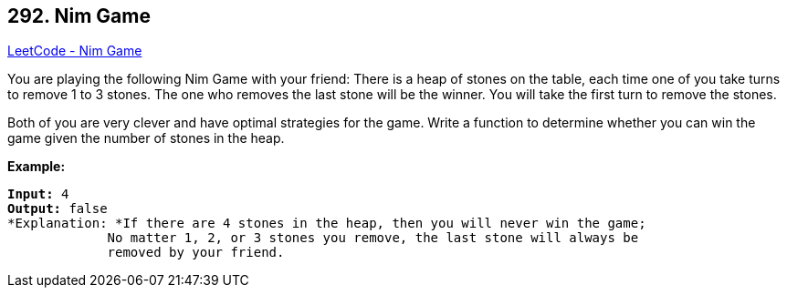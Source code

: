 == 292. Nim Game

https://leetcode.com/problems/nim-game/[LeetCode - Nim Game]

You are playing the following Nim Game with your friend: There is a heap of stones on the table, each time one of you take turns to remove 1 to 3 stones. The one who removes the last stone will be the winner. You will take the first turn to remove the stones.

Both of you are very clever and have optimal strategies for the game. Write a function to determine whether you can win the game given the number of stones in the heap.

*Example:*

[subs="verbatim,quotes,macros"]
----
*Input:* `4`
*Output:* false 
*Explanation: *If there are 4 stones in the heap, then you will never win the game;
             No matter 1, 2, or 3 stones you remove, the last stone will always be 
             removed by your friend.
----

